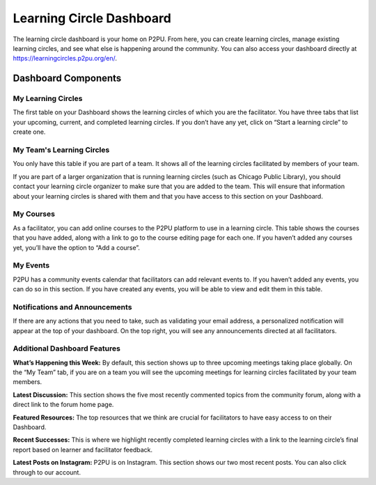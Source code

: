 Learning Circle Dashboard
=========================
The learning circle dashboard is your home on P2PU. From here, you can create learning circles, manage existing learning circles, and see what else is happening around the community. You can also access your dashboard directly at https://learningcircles.p2pu.org/en/.



Dashboard Components
---------------------

.. image:: _static/2019-08-13-blank-dashboard.png

My Learning Circles
^^^^^^^^^^^^^^^^^^^
The first table on your Dashboard shows the learning circles of which you are the facilitator. You have three tabs that list your upcoming, current, and completed learning circles. If you don’t have any yet, click on “Start a learning circle” to create one.

My Team's Learning Circles
^^^^^^^^^^^^^^^^^^^^^^^^^^
You only have this table if you are part of a team. It shows all of the learning circles facilitated by members of your team.

If you are part of a larger organization that is running learning circles (such as Chicago Public Library), you should contact your learning circle organizer to make sure that you are added to the team. This will ensure that information about your learning circles is shared with them and that you have access to this section on your Dashboard.

My Courses
^^^^^^^^^^
As a facilitator, you can add online courses to the P2PU platform to use in a learning circle. This table shows the courses that you have added, along with a link to go to the course editing page for each one. If you haven’t added any courses yet, you’ll have the option to “Add a course”.

My Events
^^^^^^^^^
P2PU has a community events calendar that facilitators can add relevant events to. If you haven’t added any events, you can do so in this section. If you have created any events, you will be able to view and edit them in this table.

Notifications and Announcements
^^^^^^^^^^^^^^^^^^^^^^^^^^^^^^^
If there are any actions that you need to take, such as validating your email address, a personalized notification will appear at the top of your dashboard. On the top right, you will see any announcements directed at all facilitators.

Additional Dashboard Features
^^^^^^^^^^^^^^^^^^^^^^^^^^^^^
**What’s Happening this Week:** By default, this section shows up to three upcoming meetings taking place globally. On the “My Team” tab, if you are on a team you will see the upcoming meetings for learning circles facilitated by your team members.

**Latest Discussion:** This section shows the five most recently commented topics from the community forum, along with a direct link to the forum home page.

**Featured Resources:** The top resources that we think are crucial for facilitators to have easy access to on their Dashboard.

**Recent Successes:** This is where we highlight recently completed learning circles with a link to the learning circle’s final report based on learner and facilitator feedback.

**Latest Posts on Instagram:** P2PU is on Instagram. This section shows our two most recent posts. You can also click through to our account.


